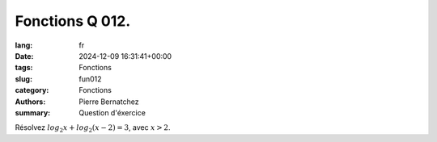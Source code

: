 Fonctions Q 012.
================

:lang: fr
:date: 2024-12-09 16:31:41+00:00
:tags: Fonctions
:slug: fun012
:category: Fonctions
:authors: Pierre Bernatchez
:summary: Question d'éxercice


Résolvez :math:`log_2x + log_2(x - 2) = 3`, avec :math:`x > 2`.

   
